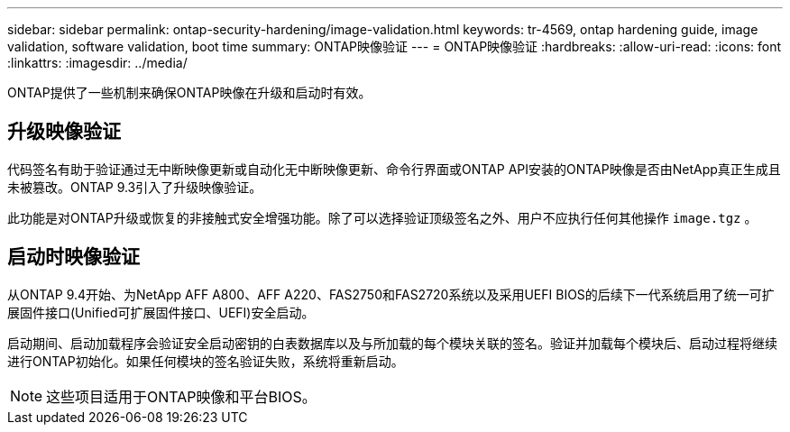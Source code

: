 ---
sidebar: sidebar 
permalink: ontap-security-hardening/image-validation.html 
keywords: tr-4569, ontap hardening guide, image validation, software validation, boot time 
summary: ONTAP映像验证 
---
= ONTAP映像验证
:hardbreaks:
:allow-uri-read: 
:icons: font
:linkattrs: 
:imagesdir: ../media/


[role="lead"]
ONTAP提供了一些机制来确保ONTAP映像在升级和启动时有效。



== 升级映像验证

代码签名有助于验证通过无中断映像更新或自动化无中断映像更新、命令行界面或ONTAP API安装的ONTAP映像是否由NetApp真正生成且未被篡改。ONTAP 9.3引入了升级映像验证。

此功能是对ONTAP升级或恢复的非接触式安全增强功能。除了可以选择验证顶级签名之外、用户不应执行任何其他操作 `image.tgz` 。



== 启动时映像验证

从ONTAP 9.4开始、为NetApp AFF A800、AFF A220、FAS2750和FAS2720系统以及采用UEFI BIOS的后续下一代系统启用了统一可扩展固件接口(Unified可扩展固件接口、UEFI)安全启动。

启动期间、启动加载程序会验证安全启动密钥的白表数据库以及与所加载的每个模块关联的签名。验证并加载每个模块后、启动过程将继续进行ONTAP初始化。如果任何模块的签名验证失败，系统将重新启动。


NOTE: 这些项目适用于ONTAP映像和平台BIOS。
